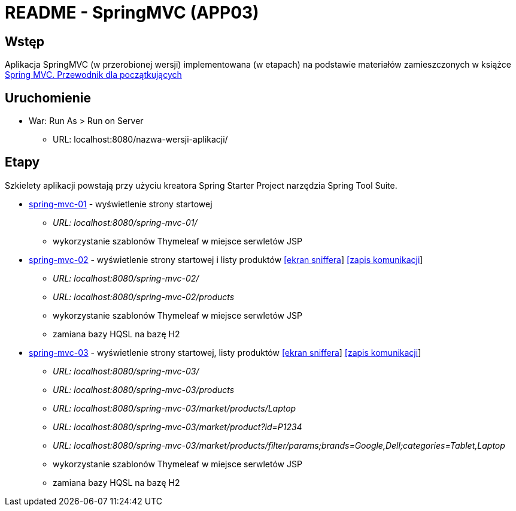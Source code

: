 = README - SpringMVC (APP03)

:appdir: ../app/SpringMVC
:imgdir: ../img/img-03
:capdir: ../cap

## Wstęp

Aplikacja SpringMVC (w przerobionej wersji) implementowana (w etapach) na podstawie materiałów zamieszczonych w książce https://helion.pl/ksiazki/spring-mvc-przewodnik-dla-poczatkujacych-amuthan-g,sprimv.htm#format/d[Spring MVC. Przewodnik dla początkujących]

## Uruchomienie

* War: Run As > Run on Server
** URL: localhost:8080/nazwa-wersji-aplikacji/

## Etapy

Szkielety aplikacji powstają przy użyciu kreatora Spring Starter Project narzędzia Spring Tool Suite.

* link:{appdir}/spring-mvc-01[spring-mvc-01] - wyświetlenie strony startowej
** _URL: localhost:8080/spring-mvc-01/_
** wykorzystanie szablonów Thymeleaf w miejsce serwletów JSP

* link:{appdir}/spring-mvc-02[spring-mvc-02] - wyświetlenie strony startowej i listy produktów link:{imgdir}/spring-mvc-02.png[[ekran sniffera]] link:{capdir}[[zapis komunikacji]] 
** _URL: localhost:8080/spring-mvc-02/_
** _URL: localhost:8080/spring-mvc-02/products_
** wykorzystanie szablonów Thymeleaf w miejsce serwletów JSP
** zamiana bazy HQSL na bazę H2

* link:{appdir}/spring-mvc-03[spring-mvc-03] - wyświetlenie strony startowej, listy produktów link:{imgdir}/spring-mvc-03.png[[ekran sniffera]] link:{capdir}[[zapis komunikacji]] 
** _URL: localhost:8080/spring-mvc-03/_
** _URL: localhost:8080/spring-mvc-03/products_
** _URL: localhost:8080/spring-mvc-03/market/products/Laptop_
** _URL: localhost:8080/spring-mvc-03/market/product?id=P1234_
** _URL: localhost:8080/spring-mvc-03/market/products/filter/params;brands=Google,Dell;categories=Tablet,Laptop_
** wykorzystanie szablonów Thymeleaf w miejsce serwletów JSP
** zamiana bazy HQSL na bazę H2